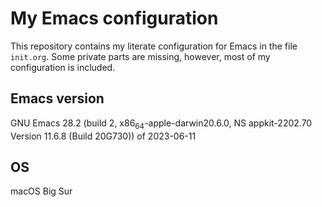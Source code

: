 * My Emacs configuration
This repository contains my literate configuration for Emacs in the file ~init.org~. Some private parts are missing, however, most of my configuration is included.
** Emacs version
GNU Emacs 28.2 (build 2, x86_64-apple-darwin20.6.0, NS appkit-2202.70 Version 11.6.8 (Build 20G730)) of 2023-06-11
** OS
macOS Big Sur
